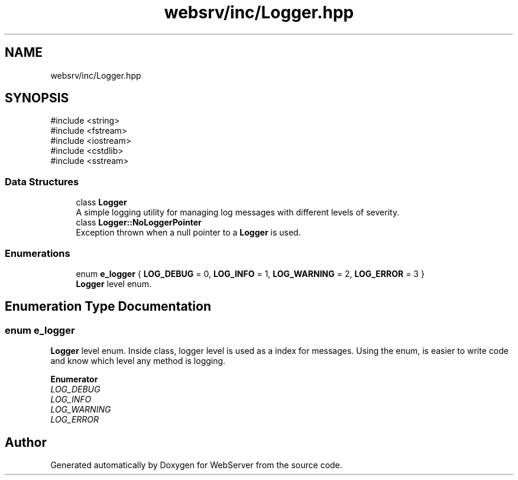 .TH "websrv/inc/Logger.hpp" 3 "WebServer" \" -*- nroff -*-
.ad l
.nh
.SH NAME
websrv/inc/Logger.hpp
.SH SYNOPSIS
.br
.PP
\fR#include <string>\fP
.br
\fR#include <fstream>\fP
.br
\fR#include <iostream>\fP
.br
\fR#include <cstdlib>\fP
.br
\fR#include <sstream>\fP
.br

.SS "Data Structures"

.in +1c
.ti -1c
.RI "class \fBLogger\fP"
.br
.RI "A simple logging utility for managing log messages with different levels of severity\&. "
.ti -1c
.RI "class \fBLogger::NoLoggerPointer\fP"
.br
.RI "Exception thrown when a null pointer to a \fBLogger\fP is used\&. "
.in -1c
.SS "Enumerations"

.in +1c
.ti -1c
.RI "enum \fBe_logger\fP { \fBLOG_DEBUG\fP = 0, \fBLOG_INFO\fP = 1, \fBLOG_WARNING\fP = 2, \fBLOG_ERROR\fP = 3 }"
.br
.RI "\fBLogger\fP level enum\&. "
.in -1c
.SH "Enumeration Type Documentation"
.PP 
.SS "enum \fBe_logger\fP"

.PP
\fBLogger\fP level enum\&. Inside class, logger level is used as a index for messages\&. Using the enum, is easier to write code and know which level any method is logging\&. 
.PP
\fBEnumerator\fP
.in +1c
.TP
\fB\fILOG_DEBUG \fP\fP
.TP
\fB\fILOG_INFO \fP\fP
.TP
\fB\fILOG_WARNING \fP\fP
.TP
\fB\fILOG_ERROR \fP\fP
.SH "Author"
.PP 
Generated automatically by Doxygen for WebServer from the source code\&.
